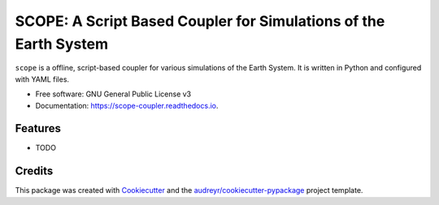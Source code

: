 =================================================================
SCOPE: A Script Based Coupler for Simulations of the Earth System
=================================================================


.. image:: https://img.shields.io/pypi/v/scope-coupler.svg
        :target: https://pypi.python.org/pypi/scope-coupler

.. image:: https://readthedocs.org/projects/scope-coupler/badge/?version=latest
        :target: https://scope-coupler.readthedocs.io/en/latest/?badge=latest
        :alt: Documentation Status




``scope`` is a offline, script-based coupler for various simulations of the
Earth System. It is written in Python and configured with YAML files.

* Free software: GNU General Public License v3
* Documentation: https://scope-coupler.readthedocs.io.


Features
--------

* TODO

Credits
-------

This package was created with Cookiecutter_ and the `audreyr/cookiecutter-pypackage`_ project template.

.. _Cookiecutter: https://github.com/audreyr/cookiecutter
.. _`audreyr/cookiecutter-pypackage`: https://github.com/audreyr/cookiecutter-pypackage

